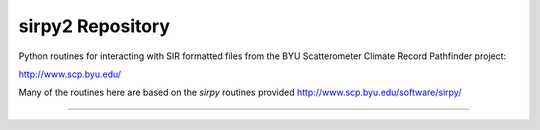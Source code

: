 sirpy2 Repository
=================

Python routines for interacting with SIR formatted files
from the BYU Scatterometer Climate Record Pathfinder project:

http://www.scp.byu.edu/

Many of the routines here are based on the `sirpy` routines
provided http://www.scp.byu.edu/software/sirpy/

---------------
